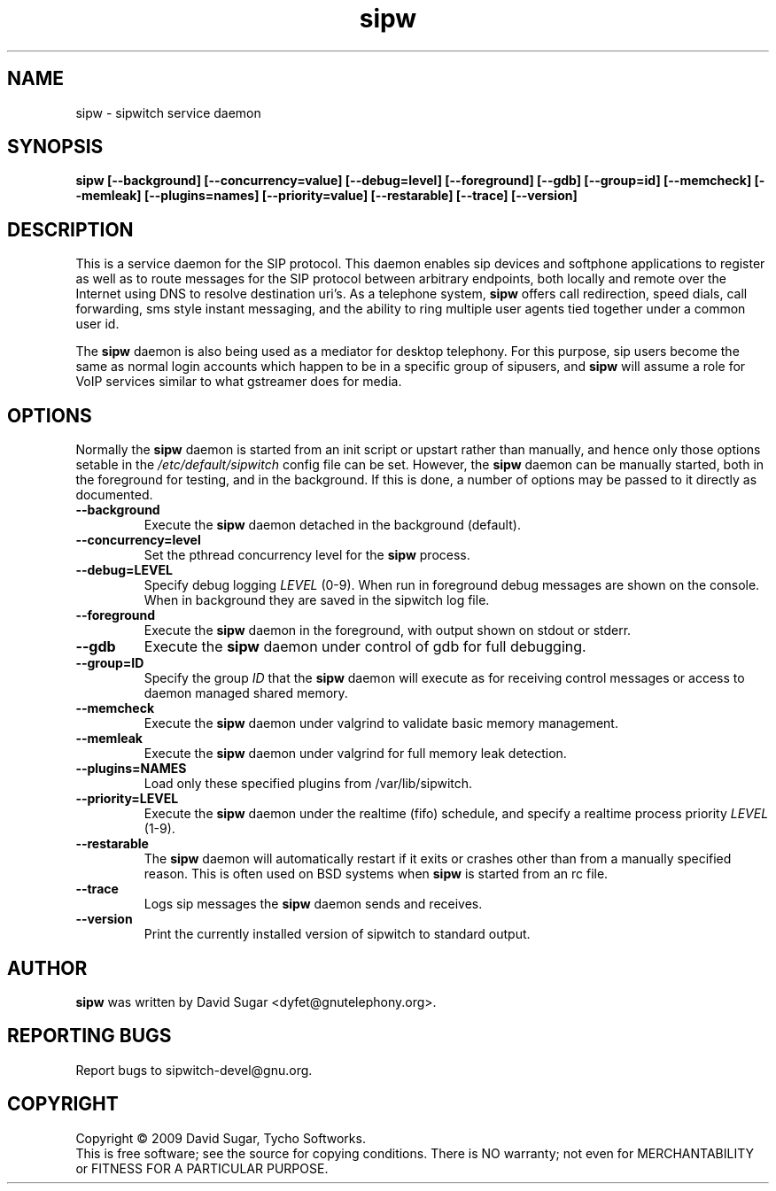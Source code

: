 .\" sipw - sipwitch service daemon.
.\" Copyright (c) 2009 David Sugar <dyfet@gnutelephony.org>
.\"
.\" This manual page is free software; you can redistribute it and/or modify
.\" it under the terms of the GNU General Public License as published by
.\" the Free Software Foundation; either version 3 of the License, or
.\" (at your option) any later version.
.\"
.\" This program is distributed in the hope that it will be useful,
.\" but WITHOUT ANY WARRANTY; without even the implied warranty of
.\" MERCHANTABILITY or FITNESS FOR A PARTICULAR PURPOSE.  See the
.\" GNU General Public License for more details.
.\"
.\" You should have received a copy of the GNU General Public License
.\" along with this program; if not, write to the Free Software
.\" Foundation, Inc.,59 Temple Place - Suite 330, Boston, MA 02111-1307, USA.
.\"
.\" This manual page is written especially for Debian GNU/Linux.
.\"
.TH sipw "8" "December 2009" "GNU SIP Witch" "GNU Telephony"
.SH NAME
sipw \- sipwitch service daemon
.SH SYNOPSIS
.B sipw
.B [--background]
.BI [--concurrency=value]
.BI [--debug=level]
.B [--foreground]
.B [--gdb]
.BI [--group=id]
.B [--memcheck]
.B [--memleak]
.BI [--plugins=names]
.BI [--priority=value]
.B [--restarable]
.B [--trace]
.B [--version]
.SH DESCRIPTION
This is a service daemon for the SIP protocol.  This daemon enables sip
devices and softphone applications to register as well as to route messages
for the SIP protocol between arbitrary endpoints, both locally and remote
over the Internet using DNS to resolve destination uri's.  As a telephone
system, \fBsipw\fR offers call redirection, speed dials, call forwarding,
sms style instant messaging, and the ability to ring multiple user agents 
tied together under a common user id.
.PP
The \fBsipw\fR daemon is also being used as a mediator for desktop telephony.
For this purpose, sip users become the same as normal login accounts which
happen to be in a specific group of sipusers, and \fBsipw\fR will assume a
role for VoIP services similar to what gstreamer does for media.
.SH OPTIONS
Normally the \fBsipw\fR daemon is started from an init script or upstart
rather than manually, and hence only those options setable in the
.I /etc/default/sipwitch
config file can be set.  However, the \fBsipw\fR daemon can be manually
started, both in the foreground for testing, and in the background.  If
this is done, a number of options may be passed to it directly as documented.
.TP
.B --background
Execute the \fBsipw\fR daemon detached in the background (default).
.TP
.B --concurrency=level
Set the pthread concurrency level for the \fBsipw\fR process.
.TP
.B --debug=LEVEL
Specify debug logging \fILEVEL\fR (0-9).  When run in foreground debug
messages are shown on the console.  When in background they are saved in
the sipwitch log file.
.TP
.B --foreground
Execute the \fBsipw\fR daemon in the foreground, with output shown on stdout
or stderr.
.TP
.B --gdb
Execute the \fBsipw\fR daemon under control of gdb for full debugging.
.TP
.B --group=ID
Specify the group \fIID\fR that the \fBsipw\fR daemon will execute as for 
receiving control messages or access to daemon managed shared memory.
.TP
.B --memcheck
Execute the \fBsipw\fR daemon under valgrind to validate basic memory management.
.TP
.B --memleak
Execute the \fBsipw\fR daemon under valgrind for full memory leak detection.
.TP
.B --plugins=NAMES
Load only these specified plugins from /var/lib/sipwitch.
.TP
.BI --priority=LEVEL
Execute the \fBsipw\fR daemon under the realtime (fifo) schedule, and specify
a realtime process priority \fILEVEL\fR (1-9).
.TP
.B --restarable
The \fBsipw\fR daemon will automatically restart if it exits or crashes other
than from a manually specified reason.  This is often used on BSD systems 
when \fBsipw\fR is started from an rc file.
.TP
.B --trace
Logs sip messages the \fBsipw\fR daemon sends and receives.
.TP
.B --version
Print the currently installed version of sipwitch to standard output.
.SH AUTHOR
.B sipw
was written by David Sugar <dyfet@gnutelephony.org>.
.SH "REPORTING BUGS"
Report bugs to sipwitch-devel@gnu.org.
.SH COPYRIGHT
Copyright \(co 2009 David Sugar, Tycho Softworks.
.br
This is free software; see the source for copying conditions.  There is NO
warranty; not even for MERCHANTABILITY or FITNESS FOR A PARTICULAR
PURPOSE.

